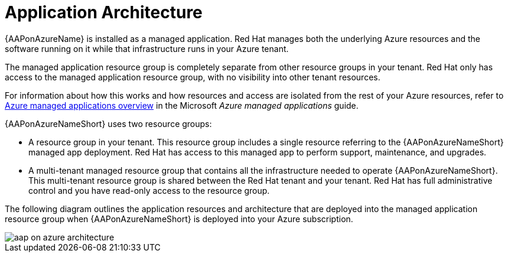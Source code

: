 [id="con-aap-azure-architecture"]

= Application Architecture

{AAPonAzureName} is installed as a managed application.
Red Hat manages both the underlying Azure resources and the software running on it while that infrastructure runs in your Azure tenant.

The managed application  resource group is completely separate from other resource groups in your tenant.
Red Hat only has access to the managed application resource group, with no visibility into other tenant resources.

For information about how this works and how resources and access are isolated from the rest of your Azure resources, refer to link:https://docs.microsoft.com/en-us/azure/azure-resource-manager/managed-applications/overview[Azure managed applications overview] in the Microsoft _Azure managed applications_ guide.

{AAPonAzureNameShort} uses two resource groups:

* A resource group in your tenant. This resource group includes a single resource referring to the {AAPonAzureNameShort} managed app deployment. 
Red Hat has access to this managed app to perform support, maintenance, and upgrades.
* A multi-tenant managed resource group that contains all the infrastructure needed to operate {AAPonAzureNameShort}. This multi-tenant resource group is shared between the Red Hat tenant and your tenant. Red Hat has full administrative control and you have read-only access to the resource group.

The following diagram outlines the application resources and architecture that are deployed into the managed application resource group when {AAPonAzureNameShort} is deployed into your Azure subscription.

image::aap-on-azure-architecture.png[]

